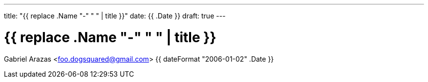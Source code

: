 ---
title: "{{ replace .Name "-" " " | title }}"
date: {{ .Date }}
draft: true
---

= {{ replace .Name "-" " " | title }}
Gabriel Arazas <foo.dogsquared@gmail.com>
{{ dateFormat "2006-01-02" .Date }}

